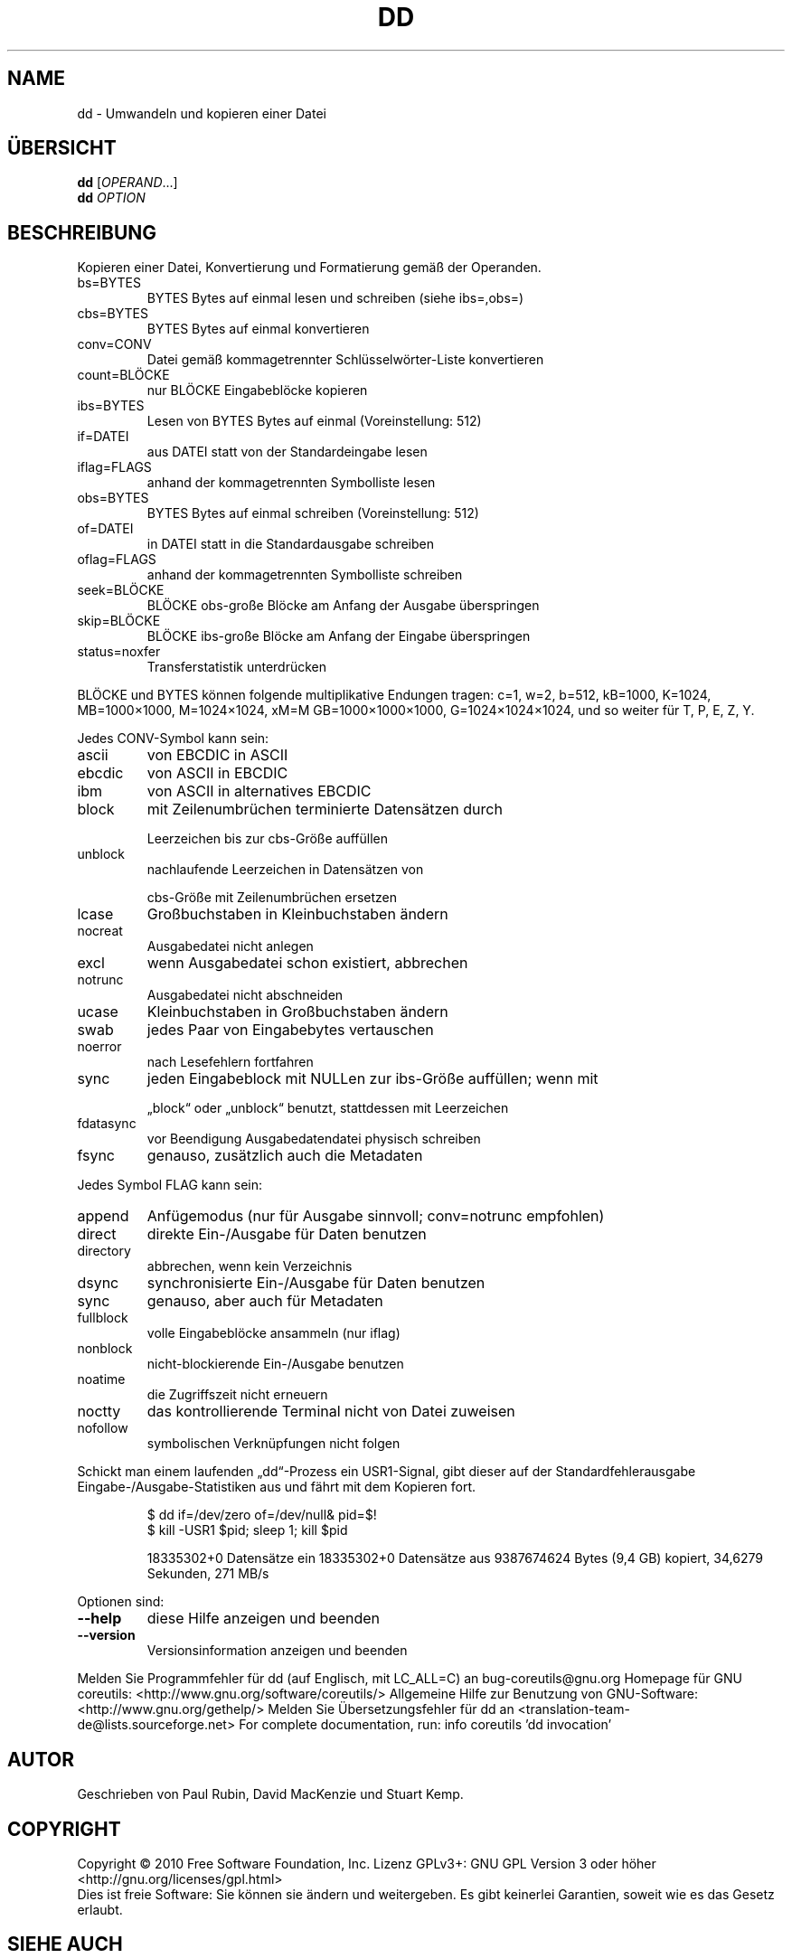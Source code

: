.\" DO NOT MODIFY THIS FILE!  It was generated by help2man 1.38.2.
.TH DD "1" "April 2010" "GNU coreutils 8.5" "Benutzerkommandos"
.SH NAME
dd \- Umwandeln und kopieren einer Datei
.SH ÜBERSICHT
.B dd
[\fIOPERAND\fR...]
.br
.B dd
\fIOPTION\fR
.SH BESCHREIBUNG
Kopieren einer Datei, Konvertierung und Formatierung gemäß der Operanden.
.TP
bs=BYTES
BYTES Bytes auf einmal lesen und schreiben (siehe ibs=,obs=)
.TP
cbs=BYTES
BYTES Bytes auf einmal konvertieren
.TP
conv=CONV
Datei gemäß kommagetrennter Schlüsselwörter‐Liste konvertieren
.TP
count=BLÖCKE
nur BLÖCKE Eingabeblöcke kopieren
.TP
ibs=BYTES
Lesen von BYTES Bytes auf einmal (Voreinstellung: 512)
.TP
if=DATEI
aus DATEI statt von der Standardeingabe lesen
.TP
iflag=FLAGS
anhand der kommagetrennten Symbolliste lesen
.TP
obs=BYTES
BYTES Bytes auf einmal schreiben (Voreinstellung: 512)
.TP
of=DATEI
in DATEI statt in die Standardausgabe schreiben
.TP
oflag=FLAGS
anhand der kommagetrennten Symbolliste schreiben
.TP
seek=BLÖCKE
BLÖCKE obs‐große Blöcke am Anfang der Ausgabe überspringen
.TP
skip=BLÖCKE
BLÖCKE ibs‐große Blöcke am Anfang der Eingabe überspringen
.TP
status=noxfer
Transferstatistik unterdrücken
.PP
BLÖCKE und BYTES können folgende multiplikative Endungen tragen:
c=1, w=2, b=512, kB=1000, K=1024, MB=1000×1000, M=1024×1024, xM=M
GB=1000×1000×1000, G=1024×1024×1024, und so weiter für T, P, E, Z, Y.
.PP
Jedes CONV‐Symbol kann sein:
.TP
ascii
von EBCDIC in ASCII
.TP
ebcdic
von ASCII in EBCDIC
.TP
ibm
von ASCII in alternatives EBCDIC
.TP
block
mit Zeilenumbrüchen terminierte Datensätzen durch
.IP
Leerzeichen bis zur cbs‐Größe auffüllen
.TP
unblock
nachlaufende Leerzeichen in Datensätzen von
.IP
cbs‐Größe mit Zeilenumbrüchen ersetzen
.TP
lcase
Großbuchstaben in Kleinbuchstaben ändern
.TP
nocreat
Ausgabedatei nicht anlegen
.TP
excl
wenn Ausgabedatei schon existiert, abbrechen
.TP
notrunc
Ausgabedatei nicht abschneiden
.TP
ucase
Kleinbuchstaben in Großbuchstaben ändern
.TP
swab
jedes Paar von Eingabebytes vertauschen
.TP
noerror
nach Lesefehlern fortfahren
.TP
sync
jeden Eingabeblock mit NULLen zur ibs‐Größe auffüllen; wenn mit
.IP
„block“ oder „unblock“ benutzt, stattdessen mit Leerzeichen
.TP
fdatasync
vor Beendigung Ausgabedatendatei physisch schreiben
.TP
fsync
genauso, zusätzlich auch die Metadaten
.PP
Jedes Symbol FLAG kann sein:
.TP
append
Anfügemodus (nur für Ausgabe sinnvoll; conv=notrunc empfohlen)
.TP
direct
direkte Ein‐/Ausgabe für Daten benutzen
.TP
directory
abbrechen, wenn kein Verzeichnis
.TP
dsync
synchronisierte Ein‐/Ausgabe für Daten benutzen
.TP
sync
genauso, aber auch für Metadaten
.TP
fullblock
volle Eingabeblöcke ansammeln (nur iflag)
.TP
nonblock
nicht‐blockierende  Ein‐/Ausgabe benutzen
.TP
noatime
die Zugriffszeit nicht erneuern
.TP
noctty
das kontrollierende Terminal nicht von Datei zuweisen
.TP
nofollow
symbolischen Verknüpfungen nicht folgen
.PP
Schickt man einem laufenden „dd“‐Prozess ein USR1‐Signal, gibt dieser
auf der Standardfehlerausgabe Eingabe‐/Ausgabe‐Statistiken aus und fährt
mit dem Kopieren fort.
.IP
\f(CW$ dd if=/dev/zero of=/dev/null& pid=$!\fR
.br
\f(CW$ kill -USR1 $pid; sleep 1; kill $pid\fR
.IP
18335302+0 Datensätze ein
18335302+0 Datensätze aus
9387674624 Bytes (9,4 GB) kopiert, 34,6279 Sekunden, 271 MB/s
.PP
Optionen sind:
.TP
\fB\-\-help\fR
diese Hilfe anzeigen und beenden
.TP
\fB\-\-version\fR
Versionsinformation anzeigen und beenden
.PP
Melden Sie Programmfehler für dd (auf Englisch, mit LC_ALL=C) an bug\-coreutils@gnu.org
Homepage für GNU coreutils: <http://www.gnu.org/software/coreutils/>
Allgemeine Hilfe zur Benutzung von GNU\-Software: <http://www.gnu.org/gethelp/>
Melden Sie Übersetzungsfehler für dd an <translation\-team\-de@lists.sourceforge.net>
For complete documentation, run: info coreutils 'dd invocation'
.SH AUTOR
Geschrieben von Paul Rubin, David MacKenzie und Stuart Kemp.
.SH COPYRIGHT
Copyright \(co 2010 Free Software Foundation, Inc.
Lizenz GPLv3+: GNU GPL Version 3 oder höher <http://gnu.org/licenses/gpl.html>
.br
Dies ist freie Software: Sie können sie ändern und weitergeben.
Es gibt keinerlei Garantien, soweit wie es das Gesetz erlaubt.
.SH "SIEHE AUCH"
Die vollständige Dokumentation für
.B dd
wird als ein Texinfo-Handbuch verwaltet. Wenn die
.B info
und
.B dd
Programme ordentlich auf Ihrem Rechner installiert sind, kann Ihnen der
Befehl
.IP
.B info dd
.PP
Zugriff auf das komplette Handbuch geben.
